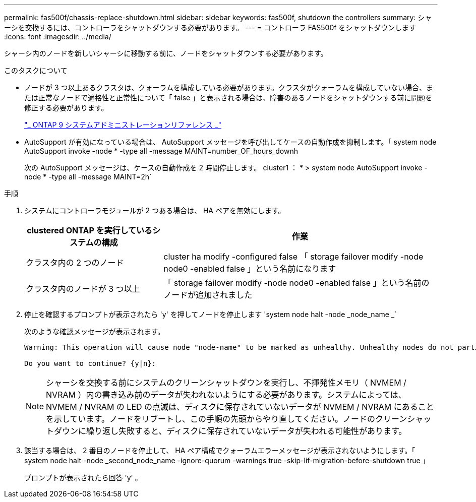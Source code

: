 ---
permalink: fas500f/chassis-replace-shutdown.html 
sidebar: sidebar 
keywords: fas500f, shutdown the controllers 
summary: シャーシを交換するには、コントローラをシャットダウンする必要があります。 
---
= コントローラ FAS500f をシャットダウンします
:icons: font
:imagesdir: ../media/


[role="lead"]
シャーシ内のノードを新しいシャーシに移動する前に、ノードをシャットダウンする必要があります。

.このタスクについて
* ノードが 3 つ以上あるクラスタは、クォーラムを構成している必要があります。クラスタがクォーラムを構成していない場合、または正常なノードで適格性と正常性について「 false 」と表示される場合は、障害のあるノードをシャットダウンする前に問題を修正する必要があります。
+
http://docs.netapp.com/ontap-9/topic/com.netapp.doc.dot-cm-sag/home.html["_ ONTAP 9 システムアドミニストレーションリファレンス _"]

* AutoSupport が有効になっている場合は、 AutoSupport メッセージを呼び出してケースの自動作成を抑制します。「 system node AutoSupport invoke -node * -type all -message MAINT=number_OF_hours_downh
+
次の AutoSupport メッセージは、ケースの自動作成を 2 時間停止します。 cluster1 ： * > system node AutoSupport invoke -node * -type all -message MAINT=2h`



.手順
. システムにコントローラモジュールが 2 つある場合は、 HA ペアを無効にします。
+
[cols="1,2"]
|===
| clustered ONTAP を実行しているシステムの構成 | 作業 


 a| 
クラスタ内の 2 つのノード
 a| 
cluster ha modify -configured false 「 storage failover modify -node node0 -enabled false 」という名前になります



 a| 
クラスタ内のノードが 3 つ以上
 a| 
「 storage failover modify -node node0 -enabled false 」という名前のノードが追加されました

|===
. 停止を確認するプロンプトが表示されたら 'y' を押してノードを停止します 'system node halt -node _node_name _`
+
次のような確認メッセージが表示されます。

+
[listing]
----
Warning: This operation will cause node "node-name" to be marked as unhealthy. Unhealthy nodes do not participate in quorum voting. If the node goes out of service and one more node goes out of service there will be a data serving failure for the entire cluster. This will cause a client disruption. Use "cluster show" to verify cluster state. If possible bring other nodes online to improve the resiliency of this cluster.

Do you want to continue? {y|n}:
----
+

NOTE: シャーシを交換する前にシステムのクリーンシャットダウンを実行し、不揮発性メモリ（ NVMEM / NVRAM ）内の書き込み前のデータが失われないようにする必要があります。システムによっては、 NVMEM / NVRAM の LED の点滅は、ディスクに保存されていないデータが NVMEM / NVRAM にあることを示しています。ノードをリブートし、この手順の先頭からやり直してください。ノードのクリーンシャットダウンに繰り返し失敗すると、ディスクに保存されていないデータが失われる可能性があります。

. 該当する場合は、 2 番目のノードを停止して、 HA ペア構成でクォーラムエラーメッセージが表示されないようにします。「 system node halt -node _second_node_name -ignore-quorum -warnings true -skip-lif-migration-before-shutdown true 」
+
プロンプトが表示されたら回答 'y' 。


